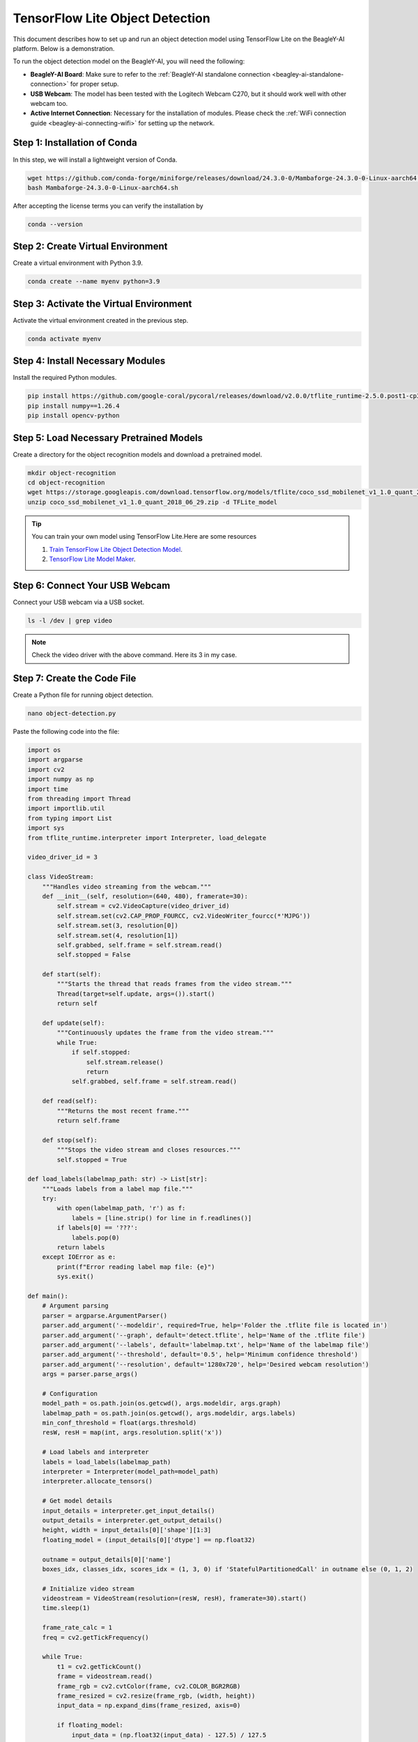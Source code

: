 .. _beagley-ai-object-detection-tutorial:

TensorFlow Lite Object Detection
#############################################

This document describes how to set up and run an object detection model using TensorFlow Lite on the BeagleY-AI platform. Below is a demonstration.

.. image:: ../images/ObjectDetectionModel.png
   :alt: Object Detection Demo


To run the object detection model on the BeagleY-AI, you will need the following:

- **BeagleY-AI Board**: Make sure to refer to the :ref:`BeagleY-AI standalone connection <beagley-ai-standalone-connection>` for proper setup.
- **USB Webcam**: The model has been tested with the Logitech Webcam C270, but it should work well with other webcam too.
- **Active Internet Connection**: Necessary for the installation of modules. Please check the :ref:`WiFi connection guide <beagley-ai-connecting-wifi>` for setting up the network.

Step 1: Installation of Conda
=============================

In this step, we will install a lightweight version of Conda.

.. code-block:: bash

   wget https://github.com/conda-forge/miniforge/releases/download/24.3.0-0/Mambaforge-24.3.0-0-Linux-aarch64.sh
   bash Mambaforge-24.3.0-0-Linux-aarch64.sh

After accepting the license terms you can verify the installation by 

.. code-block:: bash

    conda --version

Step 2: Create Virtual Environment
================================================

Create a virtual environment with Python 3.9.

.. code-block:: bash

   conda create --name myenv python=3.9

Step 3: Activate the Virtual Environment
========================================

Activate the virtual environment created in the previous step.

.. code-block:: bash

   conda activate myenv

Step 4: Install Necessary Modules
=================================

Install the required Python modules.

.. code-block:: bash

   pip install https://github.com/google-coral/pycoral/releases/download/v2.0.0/tflite_runtime-2.5.0.post1-cp39-cp39-linux_aarch64.whl
   pip install numpy==1.26.4
   pip install opencv-python

Step 5: Load Necessary Pretrained Models
========================================

Create a directory for the object recognition models and download a pretrained model.

.. code-block:: bash

   mkdir object-recognition
   cd object-recognition
   wget https://storage.googleapis.com/download.tensorflow.org/models/tflite/coco_ssd_mobilenet_v1_1.0_quant_2018_06_29.zip
   unzip coco_ssd_mobilenet_v1_1.0_quant_2018_06_29.zip -d TFLite_model

.. tip:: You can train your own model using TensorFlow Lite.Here are some resources

    1. `Train TensorFlow Lite Object Detection Model <https://colab.research.google.com/github/EdjeElectronics/TensorFlow-Lite-Object-Detection-on-Android-and-Raspberry-Pi/blob/master/Train_TFLite2_Object_Detction_Model.ipynb#scrollTo=4VAvZo8qE4u5>`_.
    
    2. `TensorFlow Lite Model Maker <https://www.tensorflow.org/lite/models/modify/model_maker>`_.

Step 6: Connect Your USB Webcam
==================================================

Connect your USB webcam via a USB socket.

.. code-block:: bash

   ls -l /dev | grep video

.. image:: ../images/video_driver_get.png
   :alt: Get Video Driver
.. note:: Check the video driver with the above command. Here its 3 in my case.

Step 7: Create the Code File
============================

Create a Python file for running object detection.

.. code-block:: bash

   nano object-detection.py

Paste the following code into the file:

.. code-block:: python

   import os
   import argparse
   import cv2
   import numpy as np
   import time
   from threading import Thread
   import importlib.util
   from typing import List
   import sys
   from tflite_runtime.interpreter import Interpreter, load_delegate

   video_driver_id = 3

   class VideoStream:
       """Handles video streaming from the webcam."""
       def __init__(self, resolution=(640, 480), framerate=30):
           self.stream = cv2.VideoCapture(video_driver_id)
           self.stream.set(cv2.CAP_PROP_FOURCC, cv2.VideoWriter_fourcc(*'MJPG'))
           self.stream.set(3, resolution[0])
           self.stream.set(4, resolution[1])
           self.grabbed, self.frame = self.stream.read()
           self.stopped = False

       def start(self):
           """Starts the thread that reads frames from the video stream."""
           Thread(target=self.update, args=()).start()
           return self

       def update(self):
           """Continuously updates the frame from the video stream."""
           while True:
               if self.stopped:
                   self.stream.release()
                   return
               self.grabbed, self.frame = self.stream.read()

       def read(self):
           """Returns the most recent frame."""
           return self.frame

       def stop(self):
           """Stops the video stream and closes resources."""
           self.stopped = True

   def load_labels(labelmap_path: str) -> List[str]:
       """Loads labels from a label map file."""
       try:
           with open(labelmap_path, 'r') as f:
               labels = [line.strip() for line in f.readlines()]
           if labels[0] == '???':
               labels.pop(0)
           return labels
       except IOError as e:
           print(f"Error reading label map file: {e}")
           sys.exit()

   def main():
       # Argument parsing
       parser = argparse.ArgumentParser()
       parser.add_argument('--modeldir', required=True, help='Folder the .tflite file is located in')
       parser.add_argument('--graph', default='detect.tflite', help='Name of the .tflite file')
       parser.add_argument('--labels', default='labelmap.txt', help='Name of the labelmap file')
       parser.add_argument('--threshold', default='0.5', help='Minimum confidence threshold')
       parser.add_argument('--resolution', default='1280x720', help='Desired webcam resolution')
       args = parser.parse_args()

       # Configuration
       model_path = os.path.join(os.getcwd(), args.modeldir, args.graph)
       labelmap_path = os.path.join(os.getcwd(), args.modeldir, args.labels)
       min_conf_threshold = float(args.threshold)
       resW, resH = map(int, args.resolution.split('x'))

       # Load labels and interpreter
       labels = load_labels(labelmap_path)
       interpreter = Interpreter(model_path=model_path)
       interpreter.allocate_tensors()

       # Get model details
       input_details = interpreter.get_input_details()
       output_details = interpreter.get_output_details()
       height, width = input_details[0]['shape'][1:3]
       floating_model = (input_details[0]['dtype'] == np.float32)

       outname = output_details[0]['name']
       boxes_idx, classes_idx, scores_idx = (1, 3, 0) if 'StatefulPartitionedCall' in outname else (0, 1, 2)

       # Initialize video stream
       videostream = VideoStream(resolution=(resW, resH), framerate=30).start()
       time.sleep(1)

       frame_rate_calc = 1
       freq = cv2.getTickFrequency()

       while True:
           t1 = cv2.getTickCount()
           frame = videostream.read()
           frame_rgb = cv2.cvtColor(frame, cv2.COLOR_BGR2RGB)
           frame_resized = cv2.resize(frame_rgb, (width, height))
           input_data = np.expand_dims(frame_resized, axis=0)

           if floating_model:
               input_data = (np.float32(input_data) - 127.5) / 127.5

           interpreter.set_tensor(input_details[0]['index'], input_data)
           interpreter.invoke()

           boxes = interpreter.get_tensor(output_details[boxes_idx]['index'])[0]
           classes = interpreter.get_tensor(output_details[classes_idx]['index'])[0]
           scores = interpreter.get_tensor(output_details[scores_idx]['index'])[0]

           for i in range(len(scores)):
               if min_conf_threshold < scores[i] <= 1.0:
                   ymin, xmin, ymax, xmax = [int(coord) for coord in (boxes[i] * [resH, resW, resH, resW])]
                   cv2.rectangle(frame, (xmin, ymin), (xmax, ymax), (10, 255, 0), 2)
                   object_name = labels[int(classes[i])]
                   label = f'{object_name}: {int(scores[i] * 100)}%'
                   labelSize, baseLine = cv2.getTextSize(label, cv2.FONT_HERSHEY_SIMPLEX, 0.7, 2)
                   label_ymin = max(ymin, labelSize[1] + 10)
                   cv2.rectangle(frame, (xmin, label_ymin - labelSize[1] - 10), (xmin + labelSize[0], label_ymin + baseLine - 10), (255, 255, 255), cv2.FILLED)
                   cv2.putText(frame, label, (xmin, label_ymin - 7), cv2.FONT_HERSHEY_SIMPLEX, 0.7, (0, 0, 0), 2)

           cv2.putText(frame, f'FPS: {frame_rate_calc:.2f}', (30, 50), cv2.FONT_HERSHEY_SIMPLEX, 1, (255, 255, 0), 2, cv2.LINE_AA)
           cv2.imshow('Object detector', frame)

           t2 = cv2.getTickCount()
           time1 = (t2 - t1) / freq
           frame_rate_calc = 1 / time1

           if cv2.waitKey(1) == ord('q'):
               break

       cv2.destroyAllWindows()
       videostream.stop()

   if __name__ == "__main__":
       main()

.. note:: Make sure to change your video driver ID depending on your video driver. Here, the video driver ID is set to 3.

Step 8: Run the Object Detection Script
=======================================


To run the object detection script, use the following command. Replace `TFLite_model` with the path to your model directory if it differs:

.. code-block:: bash

   python3 object_detection.py --modeldir=TFLite_model

A window will open, displaying the object detection model in action.